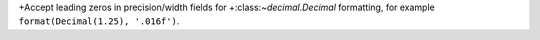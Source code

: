 +Accept leading zeros in precision/width fields for
+:class:`~decimal.Decimal` formatting, for example ``format(Decimal(1.25),
'.016f')``.
